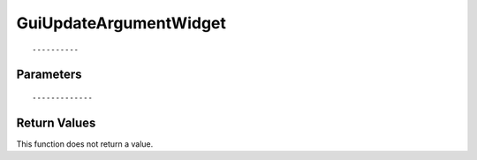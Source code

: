 ========================
GuiUpdateArgumentWidget 
========================

::



----------
Parameters
----------





::



-------------
Return Values
-------------
This function does not return a value.

